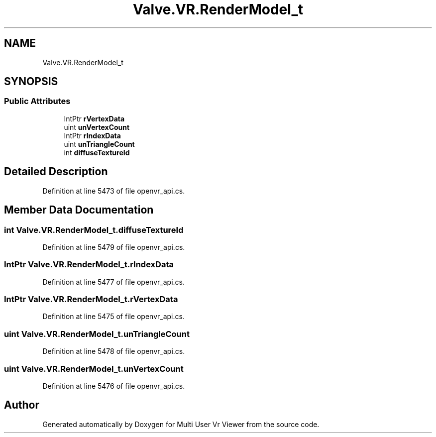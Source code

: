 .TH "Valve.VR.RenderModel_t" 3 "Sat Jul 20 2019" "Version https://github.com/Saurabhbagh/Multi-User-VR-Viewer--10th-July/" "Multi User Vr Viewer" \" -*- nroff -*-
.ad l
.nh
.SH NAME
Valve.VR.RenderModel_t
.SH SYNOPSIS
.br
.PP
.SS "Public Attributes"

.in +1c
.ti -1c
.RI "IntPtr \fBrVertexData\fP"
.br
.ti -1c
.RI "uint \fBunVertexCount\fP"
.br
.ti -1c
.RI "IntPtr \fBrIndexData\fP"
.br
.ti -1c
.RI "uint \fBunTriangleCount\fP"
.br
.ti -1c
.RI "int \fBdiffuseTextureId\fP"
.br
.in -1c
.SH "Detailed Description"
.PP 
Definition at line 5473 of file openvr_api\&.cs\&.
.SH "Member Data Documentation"
.PP 
.SS "int Valve\&.VR\&.RenderModel_t\&.diffuseTextureId"

.PP
Definition at line 5479 of file openvr_api\&.cs\&.
.SS "IntPtr Valve\&.VR\&.RenderModel_t\&.rIndexData"

.PP
Definition at line 5477 of file openvr_api\&.cs\&.
.SS "IntPtr Valve\&.VR\&.RenderModel_t\&.rVertexData"

.PP
Definition at line 5475 of file openvr_api\&.cs\&.
.SS "uint Valve\&.VR\&.RenderModel_t\&.unTriangleCount"

.PP
Definition at line 5478 of file openvr_api\&.cs\&.
.SS "uint Valve\&.VR\&.RenderModel_t\&.unVertexCount"

.PP
Definition at line 5476 of file openvr_api\&.cs\&.

.SH "Author"
.PP 
Generated automatically by Doxygen for Multi User Vr Viewer from the source code\&.
